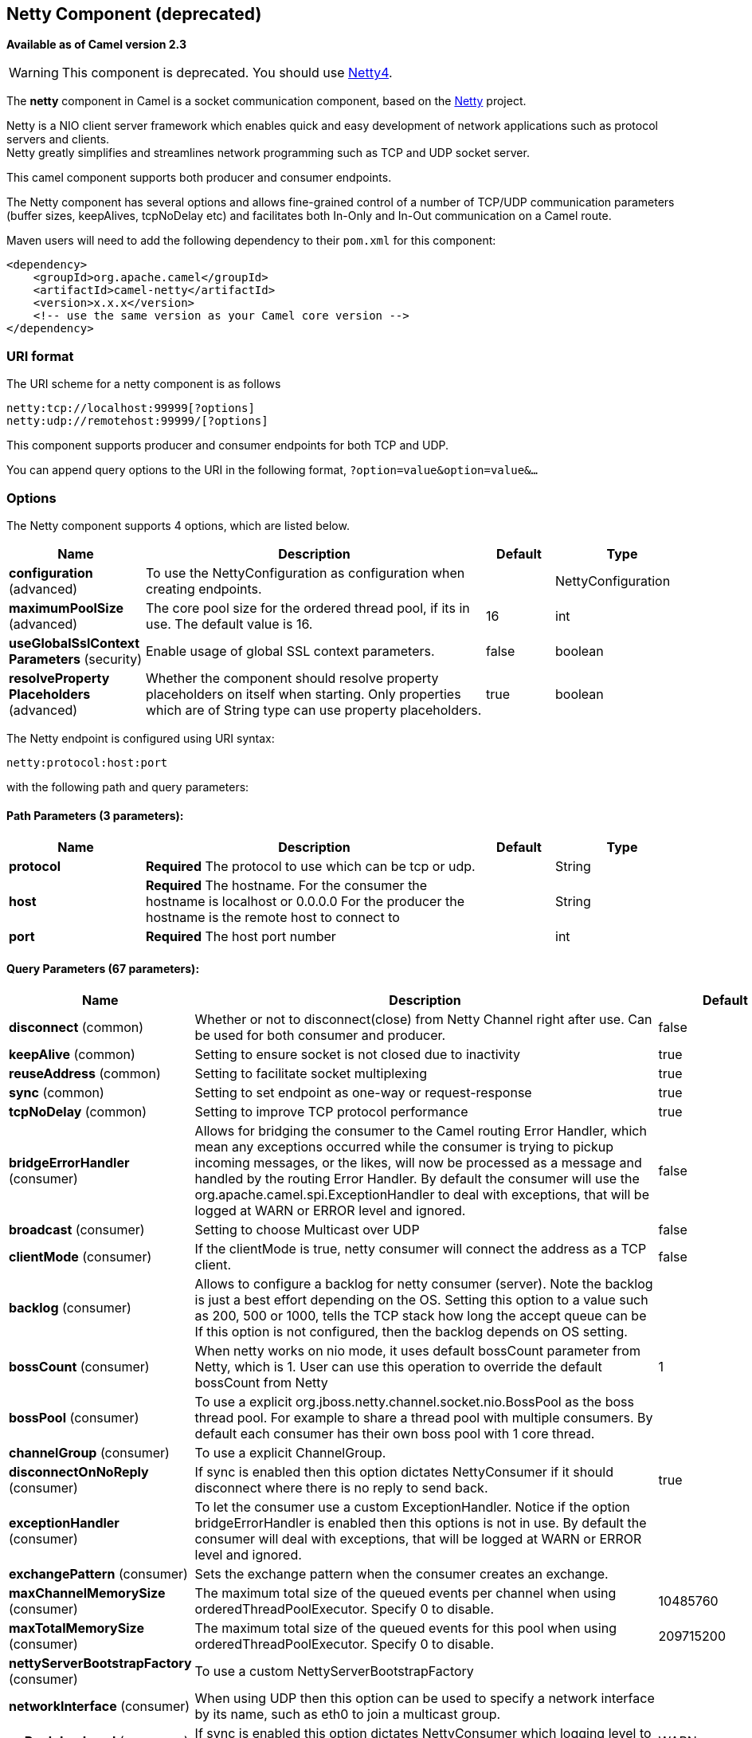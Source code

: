 [[netty-component]]
== Netty Component (deprecated)

*Available as of Camel version 2.3*

WARNING: This component is deprecated. You should use <<netty4-component,Netty4>>.

The *netty* component in Camel is a socket communication component,
based on the http://netty.io/[Netty] project.

Netty is a NIO client server framework which enables quick and easy
development of network applications such as protocol servers and
clients. +
 Netty greatly simplifies and streamlines network programming such as
TCP and UDP socket server.

This camel component supports both producer and consumer endpoints.

The Netty component has several options and allows fine-grained control
of a number of TCP/UDP communication parameters (buffer sizes,
keepAlives, tcpNoDelay etc) and facilitates both In-Only and In-Out
communication on a Camel route.

Maven users will need to add the following dependency to their `pom.xml`
for this component:

[source,xml]
------------------------------------------------------------
<dependency>
    <groupId>org.apache.camel</groupId>
    <artifactId>camel-netty</artifactId>
    <version>x.x.x</version>
    <!-- use the same version as your Camel core version -->
</dependency>
------------------------------------------------------------

### URI format

The URI scheme for a netty component is as follows

[source,java]
---------------------------------------
netty:tcp://localhost:99999[?options]
netty:udp://remotehost:99999/[?options]
---------------------------------------

This component supports producer and consumer endpoints for both TCP and
UDP.

You can append query options to the URI in the following format,
`?option=value&option=value&...`

### Options





// component options: START
The Netty component supports 4 options, which are listed below.



[width="100%",cols="2,5,^1,2",options="header"]
|===
| Name | Description | Default | Type
| *configuration* (advanced) | To use the NettyConfiguration as configuration when creating endpoints. |  | NettyConfiguration
| *maximumPoolSize* (advanced) | The core pool size for the ordered thread pool, if its in use. The default value is 16. | 16 | int
| *useGlobalSslContext Parameters* (security) | Enable usage of global SSL context parameters. | false | boolean
| *resolveProperty Placeholders* (advanced) | Whether the component should resolve property placeholders on itself when starting. Only properties which are of String type can use property placeholders. | true | boolean
|===
// component options: END








// endpoint options: START
The Netty endpoint is configured using URI syntax:

----
netty:protocol:host:port
----

with the following path and query parameters:

==== Path Parameters (3 parameters):


[width="100%",cols="2,5,^1,2",options="header"]
|===
| Name | Description | Default | Type
| *protocol* | *Required* The protocol to use which can be tcp or udp. |  | String
| *host* | *Required* The hostname. For the consumer the hostname is localhost or 0.0.0.0 For the producer the hostname is the remote host to connect to |  | String
| *port* | *Required* The host port number |  | int
|===


==== Query Parameters (67 parameters):


[width="100%",cols="2,5,^1,2",options="header"]
|===
| Name | Description | Default | Type
| *disconnect* (common) | Whether or not to disconnect(close) from Netty Channel right after use. Can be used for both consumer and producer. | false | boolean
| *keepAlive* (common) | Setting to ensure socket is not closed due to inactivity | true | boolean
| *reuseAddress* (common) | Setting to facilitate socket multiplexing | true | boolean
| *sync* (common) | Setting to set endpoint as one-way or request-response | true | boolean
| *tcpNoDelay* (common) | Setting to improve TCP protocol performance | true | boolean
| *bridgeErrorHandler* (consumer) | Allows for bridging the consumer to the Camel routing Error Handler, which mean any exceptions occurred while the consumer is trying to pickup incoming messages, or the likes, will now be processed as a message and handled by the routing Error Handler. By default the consumer will use the org.apache.camel.spi.ExceptionHandler to deal with exceptions, that will be logged at WARN or ERROR level and ignored. | false | boolean
| *broadcast* (consumer) | Setting to choose Multicast over UDP | false | boolean
| *clientMode* (consumer) | If the clientMode is true, netty consumer will connect the address as a TCP client. | false | boolean
| *backlog* (consumer) | Allows to configure a backlog for netty consumer (server). Note the backlog is just a best effort depending on the OS. Setting this option to a value such as 200, 500 or 1000, tells the TCP stack how long the accept queue can be If this option is not configured, then the backlog depends on OS setting. |  | int
| *bossCount* (consumer) | When netty works on nio mode, it uses default bossCount parameter from Netty, which is 1. User can use this operation to override the default bossCount from Netty | 1 | int
| *bossPool* (consumer) | To use a explicit org.jboss.netty.channel.socket.nio.BossPool as the boss thread pool. For example to share a thread pool with multiple consumers. By default each consumer has their own boss pool with 1 core thread. |  | BossPool
| *channelGroup* (consumer) | To use a explicit ChannelGroup. |  | ChannelGroup
| *disconnectOnNoReply* (consumer) | If sync is enabled then this option dictates NettyConsumer if it should disconnect where there is no reply to send back. | true | boolean
| *exceptionHandler* (consumer) | To let the consumer use a custom ExceptionHandler. Notice if the option bridgeErrorHandler is enabled then this options is not in use. By default the consumer will deal with exceptions, that will be logged at WARN or ERROR level and ignored. |  | ExceptionHandler
| *exchangePattern* (consumer) | Sets the exchange pattern when the consumer creates an exchange. |  | ExchangePattern
| *maxChannelMemorySize* (consumer) | The maximum total size of the queued events per channel when using orderedThreadPoolExecutor. Specify 0 to disable. | 10485760 | long
| *maxTotalMemorySize* (consumer) | The maximum total size of the queued events for this pool when using orderedThreadPoolExecutor. Specify 0 to disable. | 209715200 | long
| *nettyServerBootstrapFactory* (consumer) | To use a custom NettyServerBootstrapFactory |  | NettyServerBootstrap Factory
| *networkInterface* (consumer) | When using UDP then this option can be used to specify a network interface by its name, such as eth0 to join a multicast group. |  | String
| *noReplyLogLevel* (consumer) | If sync is enabled this option dictates NettyConsumer which logging level to use when logging a there is no reply to send back. | WARN | LoggingLevel
| *orderedThreadPoolExecutor* (consumer) | Whether to use ordered thread pool, to ensure events are processed orderly on the same channel. See details at the netty javadoc of org.jboss.netty.handler.execution.OrderedMemoryAwareThreadPoolExecutor for more details. | true | boolean
| *serverClosedChannel ExceptionCaughtLogLevel* (consumer) | If the server (NettyConsumer) catches an java.nio.channels.ClosedChannelException then its logged using this logging level. This is used to avoid logging the closed channel exceptions, as clients can disconnect abruptly and then cause a flood of closed exceptions in the Netty server. | DEBUG | LoggingLevel
| *serverExceptionCaughtLog Level* (consumer) | If the server (NettyConsumer) catches an exception then its logged using this logging level. | WARN | LoggingLevel
| *serverPipelineFactory* (consumer) | To use a custom ServerPipelineFactory |  | ServerPipelineFactory
| *workerCount* (consumer) | When netty works on nio mode, it uses default workerCount parameter from Netty, which is cpu_core_threads2. User can use this operation to override the default workerCount from Netty |  | int
| *workerPool* (consumer) | To use a explicit org.jboss.netty.channel.socket.nio.WorkerPool as the worker thread pool. For example to share a thread pool with multiple consumers. By default each consumer has their own worker pool with 2 x cpu count core threads. |  | WorkerPool
| *connectTimeout* (producer) | Time to wait for a socket connection to be available. Value is in millis. | 10000 | long
| *requestTimeout* (producer) | Allows to use a timeout for the Netty producer when calling a remote server. By default no timeout is in use. The value is in milli seconds, so eg 30000 is 30 seconds. The requestTimeout is using Netty's ReadTimeoutHandler to trigger the timeout. |  | long
| *clientPipelineFactory* (producer) | To use a custom ClientPipelineFactory |  | ClientPipelineFactory
| *lazyChannelCreation* (producer) | Channels can be lazily created to avoid exceptions, if the remote server is not up and running when the Camel producer is started. | true | boolean
| *producerPoolEnabled* (producer) | Whether producer pool is enabled or not. Important: Do not turn this off, as the pooling is needed for handling concurrency and reliable request/reply. | true | boolean
| *producerPoolMaxActive* (producer) | Sets the cap on the number of objects that can be allocated by the pool (checked out to clients, or idle awaiting checkout) at a given time. Use a negative value for no limit. | -1 | int
| *producerPoolMaxIdle* (producer) | Sets the cap on the number of idle instances in the pool. | 100 | int
| *producerPoolMinEvictable Idle* (producer) | Sets the minimum amount of time (value in millis) an object may sit idle in the pool before it is eligible for eviction by the idle object evictor. | 300000 | long
| *producerPoolMinIdle* (producer) | Sets the minimum number of instances allowed in the producer pool before the evictor thread (if active) spawns new objects. |  | int
| *udpConnectionlessSending* (producer) | This option supports connection less udp sending which is a real fire and forget. A connected udp send receive the PortUnreachableException if no one is listen on the receiving port. | false | boolean
| *useChannelBuffer* (producer) | If the useChannelBuffer is true, netty producer will turn the message body into ChannelBuffer before sending it out. | false | boolean
| *bootstrapConfiguration* (advanced) | To use a custom configured NettyServerBootstrapConfiguration for configuring this endpoint. |  | NettyServerBootstrap Configuration
| *options* (advanced) | Allows to configure additional netty options using option. as prefix. For example option.child.keepAlive=false to set the netty option child.keepAlive=false. See the Netty documentation for possible options that can be used. |  | Map
| *receiveBufferSize* (advanced) | The TCP/UDP buffer sizes to be used during inbound communication. Size is bytes. | 65536 | long
| *receiveBufferSizePredictor* (advanced) | Configures the buffer size predictor. See details at Jetty documentation and this mail thread. |  | int
| *sendBufferSize* (advanced) | The TCP/UDP buffer sizes to be used during outbound communication. Size is bytes. | 65536 | long
| *synchronous* (advanced) | Sets whether synchronous processing should be strictly used, or Camel is allowed to use asynchronous processing (if supported). | false | boolean
| *transferExchange* (advanced) | Only used for TCP. You can transfer the exchange over the wire instead of just the body. The following fields are transferred: In body, Out body, fault body, In headers, Out headers, fault headers, exchange properties, exchange exception. This requires that the objects are serializable. Camel will exclude any non-serializable objects and log it at WARN level. | false | boolean
| *allowDefaultCodec* (codec) | The netty component installs a default codec if both, encoder/deocder is null and textline is false. Setting allowDefaultCodec to false prevents the netty component from installing a default codec as the first element in the filter chain. | true | boolean
| *autoAppendDelimiter* (codec) | Whether or not to auto append missing end delimiter when sending using the textline codec. | true | boolean
| *decoder* (codec) | *Deprecated* A custom ChannelHandler class that can be used to perform special marshalling of inbound payloads. Must override org.jboss.netty.channel.ChannelUpStreamHandler. |  | ChannelHandler
| *decoderMaxLineLength* (codec) | The max line length to use for the textline codec. | 1024 | int
| *decoders* (codec) | A list of decoders to be used. You can use a String which have values separated by comma, and have the values be looked up in the Registry. Just remember to prefix the value with so Camel knows it should lookup. |  | String
| *delimiter* (codec) | The delimiter to use for the textline codec. Possible values are LINE and NULL. | LINE | TextLineDelimiter
| *encoder* (codec) | *Deprecated* A custom ChannelHandler class that can be used to perform special marshalling of outbound payloads. Must override org.jboss.netty.channel.ChannelDownStreamHandler. |  | ChannelHandler
| *encoders* (codec) | A list of encoders to be used. You can use a String which have values separated by comma, and have the values be looked up in the Registry. Just remember to prefix the value with so Camel knows it should lookup. |  | String
| *encoding* (codec) | The encoding (a charset name) to use for the textline codec. If not provided, Camel will use the JVM default Charset. |  | String
| *textline* (codec) | Only used for TCP. If no codec is specified, you can use this flag to indicate a text line based codec; if not specified or the value is false, then Object Serialization is assumed over TCP. | false | boolean
| *enabledProtocols* (security) | Which protocols to enable when using SSL | TLSv1,TLSv1.1,TLSv1.2 | String
| *keyStoreFile* (security) | Client side certificate keystore to be used for encryption |  | File
| *keyStoreFormat* (security) | Keystore format to be used for payload encryption. Defaults to JKS if not set | JKS | String
| *keyStoreResource* (security) | Client side certificate keystore to be used for encryption. Is loaded by default from classpath, but you can prefix with classpath:, file:, or http: to load the resource from different systems. |  | String
| *needClientAuth* (security) | Configures whether the server needs client authentication when using SSL. | false | boolean
| *passphrase* (security) | Password setting to use in order to encrypt/decrypt payloads sent using SSH |  | String
| *securityProvider* (security) | Security provider to be used for payload encryption. Defaults to SunX509 if not set. | SunX509 | String
| *ssl* (security) | Setting to specify whether SSL encryption is applied to this endpoint | false | boolean
| *sslClientCertHeaders* (security) | When enabled and in SSL mode, then the Netty consumer will enrich the Camel Message with headers having information about the client certificate such as subject name, issuer name, serial number, and the valid date range. | false | boolean
| *sslContextParameters* (security) | To configure security using SSLContextParameters |  | SSLContextParameters
| *sslHandler* (security) | Reference to a class that could be used to return an SSL Handler |  | SslHandler
| *trustStoreFile* (security) | Server side certificate keystore to be used for encryption |  | File
| *trustStoreResource* (security) | Server side certificate keystore to be used for encryption. Is loaded by default from classpath, but you can prefix with classpath:, file:, or http: to load the resource from different systems. |  | String
|===
// endpoint options: END
// spring-boot-auto-configure options: START
=== Spring Boot Auto-Configuration


The component supports 88 options, which are listed below.



[width="100%",cols="2,5,^1,2",options="header"]
|===
| Name | Description | Default | Type
| *camel.component.netty.configuration.allow-default-codec* | The netty component installs a default codec if both, encoder/deocder
 is null and textline is false. Setting allowDefaultCodec to false
 prevents the netty component from installing a default codec as the
 first element in the filter chain. | true | boolean
| *camel.component.netty.configuration.auto-append-delimiter* | Whether or not to auto append missing end delimiter when sending
 using the textline codec. | true | boolean
| *camel.component.netty.configuration.backlog* | Allows to configure a backlog for netty consumer (server). Note the
 backlog is just a best effort depending on the OS. Setting this
 option to a value such as 200, 500 or 1000, tells the TCP stack how
 long the "accept" queue can be If this option is not configured, then
 the backlog depends on OS setting. |  | int
| *camel.component.netty.configuration.boss-count* | When netty works on nio mode, it uses default bossCount parameter
 from Netty, which is 1. User can use this operation to override the
 default bossCount from Netty | 1 | int
| *camel.component.netty.configuration.boss-pool* | To use a explicit org.jboss.netty.channel.socket.nio.BossPool as the
 boss thread pool. For example to share a thread pool with multiple
 consumers. By default each consumer has their own boss pool with 1
 core thread. |  | BossPool
| *camel.component.netty.configuration.broadcast* | Setting to choose Multicast over UDP | false | boolean
| *camel.component.netty.configuration.channel-group* | To use a explicit ChannelGroup. |  | ChannelGroup
| *camel.component.netty.configuration.client-mode* | If the clientMode is true, netty consumer will connect the address as
 a TCP client. | false | boolean
| *camel.component.netty.configuration.client-pipeline-factory* | To use a custom ClientPipelineFactory |  | ClientPipelineFactory
| *camel.component.netty.configuration.connect-timeout* | Time to wait for a socket connection to be available. Value is in
 millis. | 10000 | long
| *camel.component.netty.configuration.decoder* | A custom ChannelHandler class that can be used to perform special
 marshalling of inbound payloads. Must override
 org.jboss.netty.channel.ChannelUpStreamHandler. |  | ChannelHandler
| *camel.component.netty.configuration.decoder-max-line-length* | The max line length to use for the textline codec. | 1024 | int
| *camel.component.netty.configuration.decoders* | A list of decoders to be used. You can use a String which have values
 separated by comma, and have the values be looked up in the Registry.
 Just remember to prefix the value with # so Camel knows it should
 lookup. |  | List
| *camel.component.netty.configuration.delimiter* | The delimiter to use for the textline codec. Possible values are LINE
 and NULL. |  | TextLineDelimiter
| *camel.component.netty.configuration.disconnect* | Whether or not to disconnect(close) from Netty Channel right after
 use. Can be used for both consumer and producer. | false | boolean
| *camel.component.netty.configuration.disconnect-on-no-reply* | If sync is enabled then this option dictates NettyConsumer if it
 should disconnect where there is no reply to send back. | true | boolean
| *camel.component.netty.configuration.enabled-protocols* | Which protocols to enable when using SSL | TLSv1,TLSv1.1,TLSv1.2 | String
| *camel.component.netty.configuration.encoder* | A custom ChannelHandler class that can be used to perform special
 marshalling of outbound payloads. Must override
 org.jboss.netty.channel.ChannelDownStreamHandler. |  | ChannelHandler
| *camel.component.netty.configuration.encoders* | A list of encoders to be used. You can use a String which have values
 separated by comma, and have the values be looked up in the Registry.
 Just remember to prefix the value with # so Camel knows it should
 lookup. |  | List
| *camel.component.netty.configuration.encoding* | The encoding (a charset name) to use for the textline codec. If not
 provided, Camel will use the JVM default Charset. |  | String
| *camel.component.netty.configuration.host* | The hostname.
 <p/>
 For the consumer the hostname is localhost or 0.0.0.0 For the
 producer the hostname is the remote host to connect to |  | String
| *camel.component.netty.configuration.keep-alive* | Setting to ensure socket is not closed due to inactivity | true | boolean
| *camel.component.netty.configuration.key-store-file* | Client side certificate keystore to be used for encryption |  | File
| *camel.component.netty.configuration.key-store-format* | Keystore format to be used for payload encryption. Defaults to "JKS"
 if not set | JKS | String
| *camel.component.netty.configuration.key-store-resource* | Client side certificate keystore to be used for encryption. Is loaded
 by default from classpath, but you can prefix with "classpath:",
 "file:", or "http:" to load the resource from different systems. |  | String
| *camel.component.netty.configuration.lazy-channel-creation* | Channels can be lazily created to avoid exceptions, if the remote
 server is not up and running when the Camel producer is started. | true | boolean
| *camel.component.netty.configuration.max-channel-memory-size* | The maximum total size of the queued events per channel when using
 orderedThreadPoolExecutor. Specify 0 to disable. | 10485760 | long
| *camel.component.netty.configuration.max-total-memory-size* | The maximum total size of the queued events for this pool when using
 orderedThreadPoolExecutor. Specify 0 to disable. | 209715200 | long
| *camel.component.netty.configuration.maximum-pool-size* | null |  | int
| *camel.component.netty.configuration.need-client-auth* | Configures whether the server needs client authentication when using
 SSL. | false | boolean
| *camel.component.netty.configuration.netty-server-bootstrap-factory* | To use a custom NettyServerBootstrapFactory |  | NettyServerBootstrapFactory
| *camel.component.netty.configuration.network-interface* | When using UDP then this option can be used to specify a network
 interface by its name, such as eth0 to join a multicast group. |  | String
| *camel.component.netty.configuration.no-reply-log-level* | If sync is enabled this option dictates NettyConsumer which logging
 level to use when logging a there is no reply to send back. |  | LoggingLevel
| *camel.component.netty.configuration.options* | Allows to configure additional netty options using "option." as
 prefix. For example "option.child.keepAlive=false" to set the netty
 option "child.keepAlive=false". See the Netty documentation for
 possible options that can be used. |  | Map
| *camel.component.netty.configuration.ordered-thread-pool-executor* | Whether to use ordered thread pool, to ensure events are processed
 orderly on the same channel. See details at the netty javadoc of
 org.jboss
 .netty.handler.execution.OrderedMemoryAwareThreadPoolExecutor for
 more details. | true | boolean
| *camel.component.netty.configuration.passphrase* | Password setting to use in order to encrypt/decrypt payloads sent
 using SSH |  | String
| *camel.component.netty.configuration.port* | The host port number |  | int
| *camel.component.netty.configuration.producer-pool-enabled* | Whether producer pool is enabled or not. Important: Do not turn this
 off, as the pooling is needed for handling concurrency and reliable
 request/reply. | true | boolean
| *camel.component.netty.configuration.producer-pool-max-active* | Sets the cap on the number of objects that can be allocated by the
 pool (checked out to clients, or idle awaiting checkout) at a given
 time. Use a negative value for no limit. | -1 | int
| *camel.component.netty.configuration.producer-pool-max-idle* | Sets the cap on the number of "idle" instances in the pool. | 100 | int
| *camel.component.netty.configuration.producer-pool-min-evictable-idle* | Sets the minimum amount of time (value in millis) an object may sit
 idle in the pool before it is eligible for eviction by the idle
 object evictor. | 300000 | long
| *camel.component.netty.configuration.producer-pool-min-idle* | Sets the minimum number of instances allowed in the producer pool
 before the evictor thread (if active) spawns new objects. |  | int
| *camel.component.netty.configuration.protocol* | The protocol to use which can be tcp or udp. |  | String
| *camel.component.netty.configuration.receive-buffer-size* | The TCP/UDP buffer sizes to be used during inbound communication.
 Size is bytes. | 65536 | long
| *camel.component.netty.configuration.receive-buffer-size-predictor* | Configures the buffer size predictor. See details at Jetty
 documentation and this mail thread. |  | int
| *camel.component.netty.configuration.request-timeout* | Allows to use a timeout for the Netty producer when calling a remote
 server. By default no timeout is in use. The value is in milli
 seconds, so eg 30000 is 30 seconds. The requestTimeout is using
 Netty's ReadTimeoutHandler to trigger the timeout. |  | long
| *camel.component.netty.configuration.reuse-address* | Setting to facilitate socket multiplexing | true | boolean
| *camel.component.netty.configuration.security-provider* | Security provider to be used for payload encryption. Defaults to
 "SunX509" if not set. | SunX509 | String
| *camel.component.netty.configuration.send-buffer-size* | The TCP/UDP buffer sizes to be used during outbound communication.
 Size is bytes. | 65536 | long
| *camel.component.netty.configuration.server-closed-channel-exception-caught-log-level* | If the server (NettyConsumer) catches an
 java.nio.channels.ClosedChannelException then its logged using this
 logging level. This is used to avoid logging the closed channel
 exceptions, as clients can disconnect abruptly and then cause a flood
 of closed exceptions in the Netty server. |  | LoggingLevel
| *camel.component.netty.configuration.server-exception-caught-log-level* | If the server (NettyConsumer) catches an exception then its logged
 using this logging level. |  | LoggingLevel
| *camel.component.netty.configuration.server-pipeline-factory* | To use a custom ServerPipelineFactory |  | ServerPipelineFactory
| *camel.component.netty.configuration.ssl* | Setting to specify whether SSL encryption is applied to this endpoint | false | boolean
| *camel.component.netty.configuration.ssl-client-cert-headers* | When enabled and in SSL mode, then the Netty consumer will enrich the
 Camel Message with headers having information about the client
 certificate such as subject name, issuer name, serial number, and the
 valid date range. | false | boolean
| *camel.component.netty.configuration.ssl-context-parameters.camel-context* | null |  | CamelContext
| *camel.component.netty.configuration.ssl-context-parameters.cert-alias* | null |  | String
| *camel.component.netty.configuration.ssl-context-parameters.cipher-suites* | null |  | CipherSuitesParameters
| *camel.component.netty.configuration.ssl-context-parameters.cipher-suites-filter* | null |  | FilterParameters
| *camel.component.netty.configuration.ssl-context-parameters.client-parameters* | null |  | SSLContextClientParameters
| *camel.component.netty.configuration.ssl-context-parameters.key-managers* | null |  | KeyManagersParameters
| *camel.component.netty.configuration.ssl-context-parameters.provider* | null |  | String
| *camel.component.netty.configuration.ssl-context-parameters.secure-random* | null |  | SecureRandomParameters
| *camel.component.netty.configuration.ssl-context-parameters.secure-socket-protocol* | null |  | String
| *camel.component.netty.configuration.ssl-context-parameters.secure-socket-protocols* | null |  | SecureSocketProtocolsParameters
| *camel.component.netty.configuration.ssl-context-parameters.secure-socket-protocols-filter* | null |  | FilterParameters
| *camel.component.netty.configuration.ssl-context-parameters.server-parameters* | null |  | SSLContextServerParameters
| *camel.component.netty.configuration.ssl-context-parameters.session-timeout* | null |  | String
| *camel.component.netty.configuration.ssl-context-parameters.trust-managers* | null |  | TrustManagersParameters
| *camel.component.netty.configuration.ssl-handler.close-on-s-s-l-exception* | null |  | boolean
| *camel.component.netty.configuration.ssl-handler.enable-renegotiation* | null |  | boolean
| *camel.component.netty.configuration.ssl-handler.issue-handshake* | null |  | boolean
| *camel.component.netty.configuration.ssl-handler.max-cumulation-buffer-capacity* | null |  | int
| *camel.component.netty.configuration.ssl-handler.max-cumulation-buffer-components* | null |  | int
| *camel.component.netty.configuration.ssl-handler.unfold* | null |  | boolean
| *camel.component.netty.configuration.sync* | Setting to set endpoint as one-way or request-response | true | boolean
| *camel.component.netty.configuration.tcp-no-delay* | Setting to improve TCP protocol performance | true | boolean
| *camel.component.netty.configuration.textline* | Only used for TCP. If no codec is specified, you can use this flag to
 indicate a text line based codec; if not specified or the value is
 false, then Object Serialization is assumed over TCP. | false | boolean
| *camel.component.netty.configuration.transfer-exchange* | Only used for TCP. You can transfer the exchange over the wire
 instead of just the body. The following fields are transferred: In
 body, Out body, fault body, In headers, Out headers, fault headers,
 exchange properties, exchange exception. This requires that the
 objects are serializable. Camel will exclude any non-serializable
 objects and log it at WARN level. | false | boolean
| *camel.component.netty.configuration.trust-store-file* | Server side certificate keystore to be used for encryption |  | File
| *camel.component.netty.configuration.trust-store-resource* | Server side certificate keystore to be used for encryption. Is loaded
 by default from classpath, but you can prefix with "classpath:",
 "file:", or "http:" to load the resource from different systems. |  | String
| *camel.component.netty.configuration.udp-connectionless-sending* | This option supports connection less udp sending which is a real fire
 and forget. A connected udp send receive the PortUnreachableException
 if no one is listen on the receiving port. | false | boolean
| *camel.component.netty.configuration.use-channel-buffer* | If the useChannelBuffer is true, netty producer will turn the message
 body into {@link ChannelBuffer} before sending it out. | false | boolean
| *camel.component.netty.configuration.worker-count* | When netty works on nio mode, it uses default workerCount parameter
 from Netty, which is cpu_core_threads*2. User can use this operation
 to override the default workerCount from Netty |  | int
| *camel.component.netty.configuration.worker-pool* | To use a explicit org.jboss.netty.channel.socket.nio.WorkerPool as
 the worker thread pool. For example to share a thread pool with
 multiple consumers. By default each consumer has their own worker
 pool with 2 x cpu count core threads. |  | WorkerPool
| *camel.component.netty.enabled* | Enable netty component | true | boolean
| *camel.component.netty.maximum-pool-size* | The core pool size for the ordered thread pool, if its in use. The
 default value is 16. | 16 | int
| *camel.component.netty.resolve-property-placeholders* | Whether the component should resolve property placeholders on itself when
 starting. Only properties which are of String type can use property
 placeholders. | true | boolean
| *camel.component.netty.use-global-ssl-context-parameters* | Enable usage of global SSL context parameters. | false | boolean
|===
// spring-boot-auto-configure options: END





### Registry based Options

Codec Handlers and SSL Keystores can be enlisted in the
Registry, such as in the Spring XML file. 
The values that could be passed in, are the following:

[width="100%",cols="10%,90%",options="header",]
|=======================================================================
|Name |Description

|`passphrase` |password setting to use in order to encrypt/decrypt payloads sent using
SSH

|`keyStoreFormat` |keystore format to be used for payload encryption. Defaults to "JKS" if
not set

|`securityProvider` |Security provider to be used for payload encryption. Defaults to
"SunX509" if not set.

|`keyStoreFile` |*deprecated:* Client side certificate keystore to be used for encryption

|`trustStoreFile` |*deprecated:* Server side certificate keystore to be used for encryption

|`keyStoreResource` |*Camel 2.11.1:* Client side certificate keystore to be used for
encryption. Is loaded by default from classpath, but you can prefix with
`"classpath:"`, `"file:"`, or `"http:"` to load the resource from
different systems.

|`trustStoreResource` |*Camel 2.11.1:* Server side certificate keystore to be used for
encryption. Is loaded by default from classpath, but you can prefix with
`"classpath:"`, `"file:"`, or `"http:"` to load the resource from
different systems.

|`sslHandler` |Reference to a class that could be used to return an SSL Handler

|`encoder` |A custom `ChannelHandler` class that can be used to perform special
marshalling of outbound payloads. Must override
`org.jboss.netty.channel.ChannelDownStreamHandler`.

|`encorders` |A list of encoders to be used. You can use a String which have values
separated by comma, and have the values be looked up in the
Registry. Just remember to prefix the value with #
so Camel knows it should lookup.

|`decoder` |A custom `ChannelHandler` class that can be used to perform special
marshalling of inbound payloads. Must override
`org.jboss.netty.channel.ChannelUpStreamHandler`.

|`decoders` |A list of decoders to be used. You can use a String which have values
separated by comma, and have the values be looked up in the
Registry. Just remember to prefix the value with #
so Camel knows it should lookup.
|=======================================================================

*Important:* Read below about using non shareable encoders/decoders.

#### Using non shareable encoders or decoders

If your encoders or decoders is not shareable (eg they have the
@Shareable class annotation), then your encoder/decoder must implement
the `org.apache.camel.component.netty.ChannelHandlerFactory` interface,
and return a new instance in the `newChannelHandler` method. This is to
ensure the encoder/decoder can safely be used. If this is not the case,
then the Netty component will log a WARN when +
 an endpoint is created.

The Netty component offers a
`org.apache.camel.component.netty.ChannelHandlerFactories` factory
class, that has a number of commonly used methods.

### Sending Messages to/from a Netty endpoint

#### Netty Producer

In Producer mode, the component provides the ability to send payloads to
a socket endpoint +
 using either TCP or UDP protocols (with optional SSL support).

The producer mode supports both one-way and request-response based
operations.

#### Netty Consumer

In Consumer mode, the component provides the ability to:

* listen on a specified socket using either TCP or UDP protocols (with
optional SSL support),
* receive requests on the socket using text/xml, binary and serialized
object based payloads and
* send them along on a route as message exchanges.

The consumer mode supports both one-way and request-response based
operations.

### Headers

The following headers are filled for the exchanges created by the Netty
consumer:

[width="100%",cols="10%,10%,80%",options="header",]
|=======================================================================
|Header key |Class |Description

|`NettyConstants.NETTY_CHANNEL_HANDLER_CONTEXT` /
`CamelNettyChannelHandlerContext` |`org.jboss.netty.channel.ChannelHandlerContext` | `ChannelHandlerContext `instance associated with the connection received
by netty.

|`NettyConstants.NETTY_MESSAGE_EVENT` / `CamelNettyMessageEvent` |`org.jboss.netty.channel.MessageEvent` |`MessageEvent `instance associated with the connection received by
netty.

|`NettyConstants.NETTY_REMOTE_ADDRESS` / `CamelNettyRemoteAddress` |`java.net.SocketAddress` |Remote address of the incoming socket connection.

|`NettyConstants.NETTY_LOCAL_ADDRESS` / `CamelNettyLocalAddress` |`java.net.SocketAddress` |Local address of the incoming socket connection.
|=======================================================================

### Usage Samples

#### A UDP Netty endpoint using Request-Reply and serialized object payload

[source,java]
------------------------------------------------------------------
RouteBuilder builder = new RouteBuilder() {
  public void configure() {
    from("netty:udp://localhost:5155?sync=true")
      .process(new Processor() {
         public void process(Exchange exchange) throws Exception {
           Poetry poetry = (Poetry) exchange.getIn().getBody();
           poetry.setPoet("Dr. Sarojini Naidu");
           exchange.getOut().setBody(poetry);
         }
       }
    }
};
------------------------------------------------------------------

#### A TCP based Netty consumer endpoint using One-way communication

[source,java]
-------------------------------------------
RouteBuilder builder = new RouteBuilder() {
  public void configure() {
       from("netty:tcp://localhost:5150")
           .to("mock:result");
  }
};
-------------------------------------------

#### An SSL/TCP based Netty consumer endpoint using Request-Reply communication

[[Netty-UsingtheJSSEConfigurationUtility]]
Using the JSSE Configuration Utility

As of Camel 2.9, the Netty component supports SSL/TLS configuration
through the link:camel-configuration-utilities.html[Camel JSSE
Configuration Utility].  This utility greatly decreases the amount of
component specific code you need to write and is configurable at the
endpoint and component levels.  The following examples demonstrate how
to use the utility with the Netty component.

[[Netty-Programmaticconfigurationofthecomponent]]
Programmatic configuration of the component

[source,java]
-----------------------------------------------------------------------------------------
KeyStoreParameters ksp = new KeyStoreParameters();
ksp.setResource("/users/home/server/keystore.jks");
ksp.setPassword("keystorePassword");

KeyManagersParameters kmp = new KeyManagersParameters();
kmp.setKeyStore(ksp);
kmp.setKeyPassword("keyPassword");

SSLContextParameters scp = new SSLContextParameters();
scp.setKeyManagers(kmp);

NettyComponent nettyComponent = getContext().getComponent("netty", NettyComponent.class);
nettyComponent.setSslContextParameters(scp);
-----------------------------------------------------------------------------------------

[[Netty-SpringDSLbasedconfigurationofendpoint]]
Spring DSL based configuration of endpoint

[source,xml]
------------------------------------------------------------------------------------------------------
...
  <camel:sslContextParameters
      id="sslContextParameters">
    <camel:keyManagers
        keyPassword="keyPassword">
      <camel:keyStore
          resource="/users/home/server/keystore.jks"
          password="keystorePassword"/>
    </camel:keyManagers>
  </camel:sslContextParameters>...
...
  <to uri="netty:tcp://localhost:5150?sync=true&ssl=true&sslContextParameters=#sslContextParameters"/>
...
------------------------------------------------------------------------------------------------------

[[Netty-UsingBasicSSLTLSconfigurationontheJettyComponent]]
Using Basic SSL/TLS configuration on the Jetty Component

[source,java]
-----------------------------------------------------------------------------
JndiRegistry registry = new JndiRegistry(createJndiContext());
registry.bind("password", "changeit");
registry.bind("ksf", new File("src/test/resources/keystore.jks"));
registry.bind("tsf", new File("src/test/resources/keystore.jks"));

context.createRegistry(registry);
context.addRoutes(new RouteBuilder() {
  public void configure() {
      String netty_ssl_endpoint =
         "netty:tcp://localhost:5150?sync=true&ssl=true&passphrase=#password"
         + "&keyStoreFile=#ksf&trustStoreFile=#tsf";
      String return_string =
         "When You Go Home, Tell Them Of Us And Say,"
         + "For Your Tomorrow, We Gave Our Today.";

      from(netty_ssl_endpoint)
       .process(new Processor() {
          public void process(Exchange exchange) throws Exception {
            exchange.getOut().setBody(return_string);
          }
       }
  }
});
-----------------------------------------------------------------------------

[[Netty-GettingaccesstoSSLSessionandtheclientcertificate]]
Getting access to SSLSession and the client certificate

*Available as of Camel 2.12*

You can get access to the `javax.net.ssl.SSLSession` if you eg need to
get details about the client certificate. When `ssl=true` then the
<<netty-component,Netty>> component will store the `SSLSession` as a header
on the Camel Message as shown below:

[source,java]
----------------------------------------------------------------------------------------------------
SSLSession session = exchange.getIn().getHeader(NettyConstants.NETTY_SSL_SESSION, SSLSession.class);
// get the first certificate which is client certificate
javax.security.cert.X509Certificate cert = session.getPeerCertificateChain()[0];
Principal principal = cert.getSubjectDN();
----------------------------------------------------------------------------------------------------

Remember to set `needClientAuth=true` to authenticate the client,
otherwise `SSLSession` cannot access information about the client
certificate, and you may get an exception
`javax.net.ssl.SSLPeerUnverifiedException: peer not authenticated`. You
may also get this exception if the client certificate is expired or not
valid etc.

TIP: The option `sslClientCertHeaders` can be set to `true` which then
enriches the Camel Message with headers having
details about the client certificate. For example the subject name is
readily available in the header `CamelNettySSLClientCertSubjectName`.

#### Using Multiple Codecs

In certain cases it may be necessary to add chains of encoders and
decoders to the netty pipeline. To add multpile codecs to a camel netty
endpoint the 'encoders' and 'decoders' uri parameters should be used.
Like the 'encoder' and 'decoder' parameters they are used to supply
references (to lists of ChannelUpstreamHandlers and
ChannelDownstreamHandlers) that should be added to the pipeline. Note
that if encoders is specified then the encoder param will be ignored,
similarly for decoders and the decoder param.

INFO: Read further above about using non shareable encoders/decoders.

The lists of codecs need to be added to the Camel's registry so they can
be resolved when the endpoint is created.

Spring's native collections support can be used to specify the codec
lists in an application context

The bean names can then be used in netty endpoint definitions either as
a comma separated list or contained in a List e.g.

or via spring.

### Closing Channel When Complete

When acting as a server you sometimes want to close the channel when,
for example, a client conversion is finished. +
 You can do this by simply setting the endpoint option
`disconnect=true`.

However you can also instruct Camel on a per message basis as follows. +
 To instruct Camel to close the channel, you should add a header with
the key `CamelNettyCloseChannelWhenComplete` set to a boolean `true`
value. +
 For instance, the example below will close the channel after it has
written the bye message back to the client:

[source,java]
--------------------------------------------------------------------------------------------------------
        from("netty:tcp://localhost:8080").process(new Processor() {
            public void process(Exchange exchange) throws Exception {
                String body = exchange.getIn().getBody(String.class);
                exchange.getOut().setBody("Bye " + body);
                // some condition which determines if we should close
                if (close) {
                    exchange.getOut().setHeader(NettyConstants.NETTY_CLOSE_CHANNEL_WHEN_COMPLETE, true);
                }
            }
        });
--------------------------------------------------------------------------------------------------------

### Adding custom channel pipeline factories to gain complete control over a created pipeline

*Available as of Camel 2.5*

Custom channel pipelines provide complete control to the user over the
handler/interceptor chain by inserting custom handler(s), encoder(s) &
decoders without having to specify them in the Netty Endpoint URL in a
very simple way.

In order to add a custom pipeline, a custom channel pipeline factory
must be created and registered with the context via the context registry
(JNDIRegistry,or the camel-spring ApplicationContextRegistry etc).

A custom pipeline factory must be constructed as follows

* A Producer linked channel pipeline factory must extend the abstract
class `ClientPipelineFactory`.
* A Consumer linked channel pipeline factory must extend the abstract
class `ServerPipelineFactory`.
* The classes should override the getPipeline() method in order to
insert custom handler(s), encoder(s) and decoder(s). Not overriding the
getPipeline() method creates a pipeline with no handlers, encoders or
decoders wired to the pipeline.

The example below shows how ServerChannel Pipeline factory may be
created

*Using custom pipeline factory*

[source,java]
--------------------------------------------------------------------------------------------------------------------------------
public class SampleServerChannelPipelineFactory extends ServerPipelineFactory {
    private int maxLineSize = 1024;

    public ChannelPipeline getPipeline() throws Exception {
        ChannelPipeline channelPipeline = Channels.pipeline();

        channelPipeline.addLast("encoder-SD", new StringEncoder(CharsetUtil.UTF_8));
        channelPipeline.addLast("decoder-DELIM", new DelimiterBasedFrameDecoder(maxLineSize, true, Delimiters.lineDelimiter()));
        channelPipeline.addLast("decoder-SD", new StringDecoder(CharsetUtil.UTF_8));
        // here we add the default Camel ServerChannelHandler for the consumer, to allow Camel to route the message etc.
        channelPipeline.addLast("handler", new ServerChannelHandler(consumer));

        return channelPipeline;
    }
}
--------------------------------------------------------------------------------------------------------------------------------

The custom channel pipeline factory can then be added to the registry
and instantiated/utilized on a camel route in the following way

[source,java]
-------------------------------------------------------------------
Registry registry = camelContext.getRegistry();
serverPipelineFactory = new TestServerChannelPipelineFactory();
registry.bind("spf", serverPipelineFactory);
context.addRoutes(new RouteBuilder() {
  public void configure() {
      String netty_ssl_endpoint =
         "netty:tcp://localhost:5150?serverPipelineFactory=#spf"
      String return_string =
         "When You Go Home, Tell Them Of Us And Say,"
         + "For Your Tomorrow, We Gave Our Today.";

      from(netty_ssl_endpoint)
       .process(new Processor() {
          public void process(Exchange exchange) throws Exception {
            exchange.getOut().setBody(return_string);
          }
       }
  }
});
-------------------------------------------------------------------

### Reusing Netty boss and worker thread pools

*Available as of Camel 2.12*

Netty has two kind of thread pools: boss and worker. By default each
Netty consumer and producer has their private thread pools. If you want
to reuse these thread pools among multiple consumers or producers then
the thread pools must be created and enlisted in the
Registry.

For example using Spring XML we can create a shared worker thread pool
using the `NettyWorkerPoolBuilder` with 2 worker threads as shown below:

[source,xml]
-----------------------------------------------------------------------------------------
  <!-- use the worker pool builder to help create the shared thread pool -->
  <bean id="poolBuilder" class="org.apache.camel.component.netty.NettyWorkerPoolBuilder">
    <property name="workerCount" value="2"/>
  </bean>

  <!-- the shared worker thread pool -->
  <bean id="sharedPool" class="org.jboss.netty.channel.socket.nio.WorkerPool"
        factory-bean="poolBuilder" factory-method="build" destroy-method="shutdown">
  </bean>
-----------------------------------------------------------------------------------------

TIP: For boss thread pool there is a
`org.apache.camel.component.netty.NettyServerBossPoolBuilder` builder
for Netty consumers, and a
`org.apache.camel.component.netty.NettyClientBossPoolBuilder` for the
Netty producers.

Then in the Camel routes we can refer to this worker pools by
configuring the `workerPool` option in the
https://cwiki.apache.org/confluence/pages/createpage.action?spaceKey=CAMEL&title=URI&linkCreation=true&fromPageId=14814487[URI]
as shown below:

[source,xml]
-----------------------------------------------------------------------------------------------------------------------------------------
    <route>
      <from uri="netty:tcp://localhost:5021?textline=true&amp;sync=true&amp;workerPool=#sharedPool&amp;orderedThreadPoolExecutor=false"/>
      <to uri="log:result"/>
      ...
    </route>
-----------------------------------------------------------------------------------------------------------------------------------------

And if we have another route we can refer to the shared worker pool:

[source,xml]
-----------------------------------------------------------------------------------------------------------------------------------------
    <route>
      <from uri="netty:tcp://localhost:5022?textline=true&amp;sync=true&amp;workerPool=#sharedPool&amp;orderedThreadPoolExecutor=false"/>
      <to uri="log:result"/>
      ...
    </route>
-----------------------------------------------------------------------------------------------------------------------------------------

... and so forth.

### See Also

* Configuring Camel
* Component
* Endpoint
* Getting Started
* <<netty-http-component,Netty HTTP>>
* <<mina2-component,MINA>>
